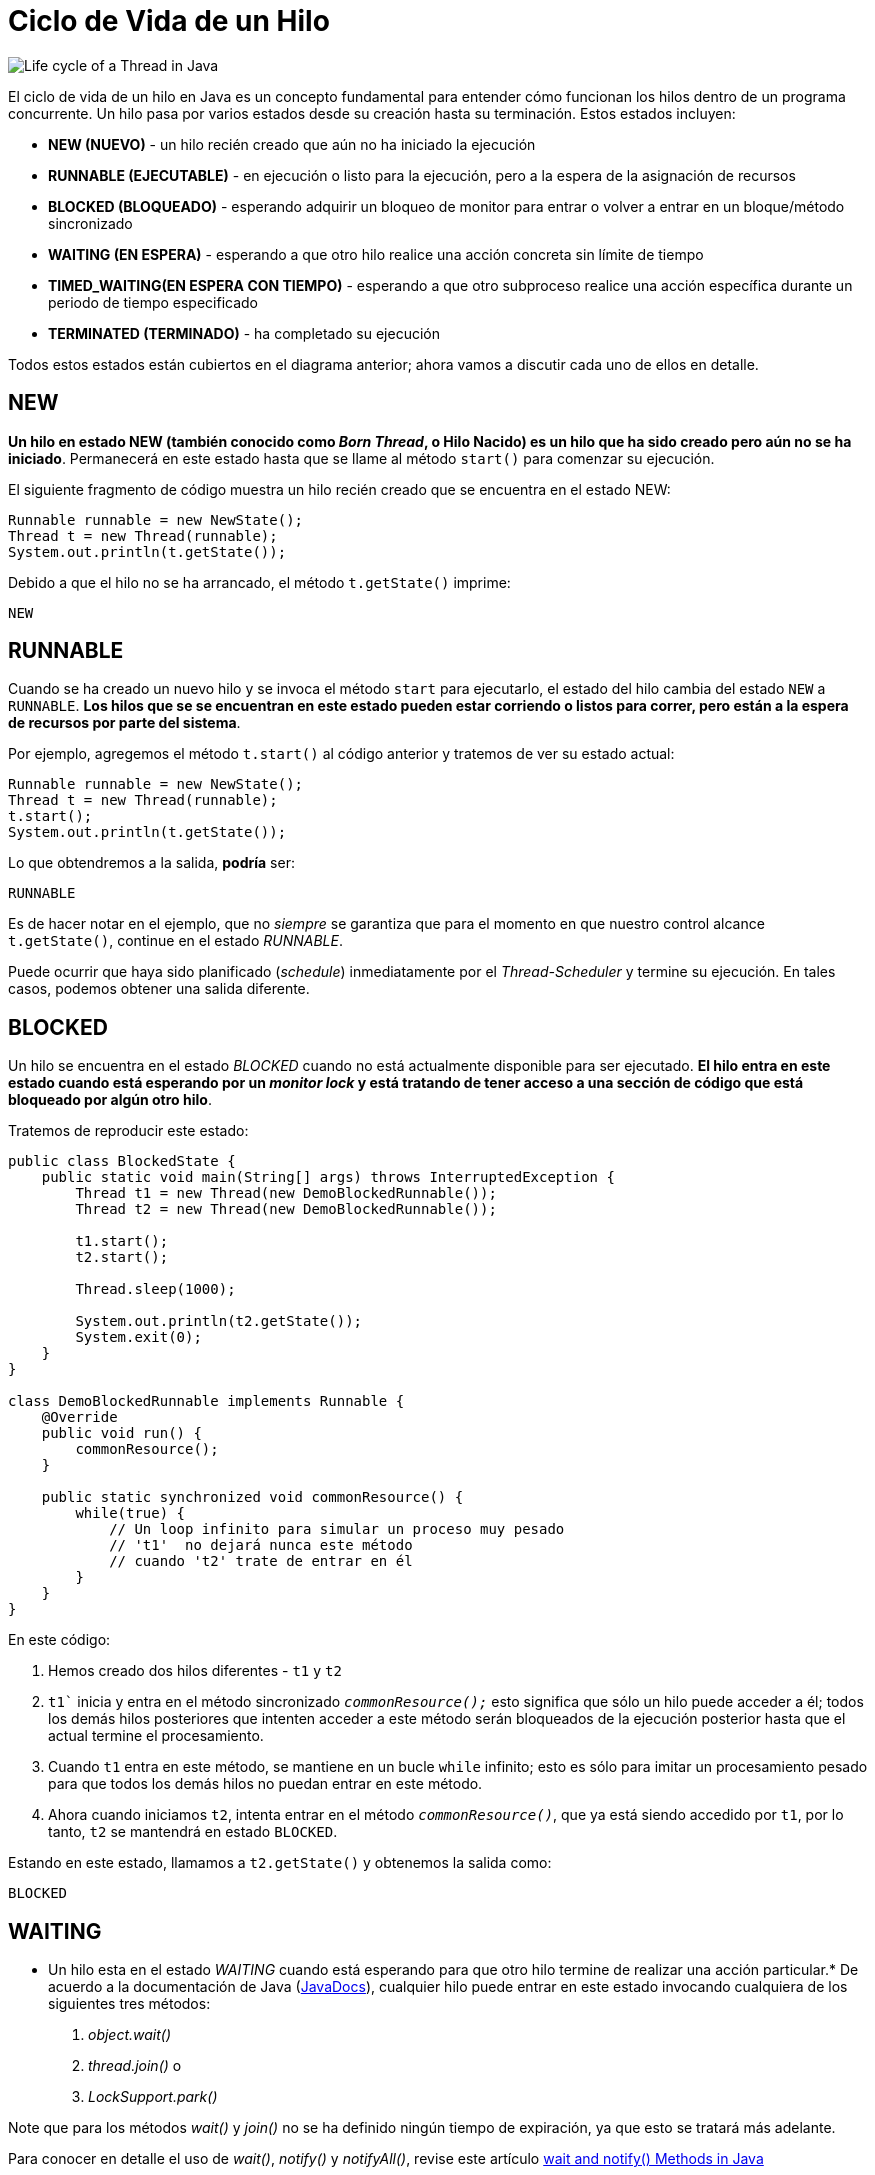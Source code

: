 = Ciclo de Vida de un Hilo

image::Life_cycle_of_a_Thread_in_Java.jpg[]

El ciclo de vida de un hilo en Java es un concepto fundamental para entender cómo funcionan los hilos dentro de un programa concurrente. Un hilo pasa por varios estados desde su creación hasta su terminación. Estos estados incluyen:


* **NEW (NUEVO)** - un hilo recién creado que aún no ha iniciado la ejecución
* **RUNNABLE (EJECUTABLE)** - en ejecución o listo para la ejecución, pero a la espera de la asignación de recursos
* **BLOCKED (BLOQUEADO)** - esperando adquirir un bloqueo de monitor para entrar o volver a entrar en un bloque/método sincronizado
* **WAITING (EN ESPERA)** - esperando a que otro hilo realice una acción concreta sin límite de tiempo
* **TIMED_WAITING(EN ESPERA CON TIEMPO)** - esperando a que otro subproceso realice una acción específica durante un periodo de tiempo especificado
* **TERMINATED (TERMINADO)** - ha completado su ejecución

Todos estos estados están cubiertos en el diagrama anterior; ahora vamos a discutir cada uno de ellos en detalle.

== NEW
*Un hilo en estado NEW (también conocido como _Born Thread_, o Hilo Nacido) es un hilo que ha sido creado pero aún no se ha iniciado*. Permanecerá en este estado hasta que se llame al método `start()` para comenzar su ejecución.

El siguiente fragmento de código muestra un hilo recién creado que se encuentra en el estado NEW:

[souce, java]
----
Runnable runnable = new NewState();
Thread t = new Thread(runnable);
System.out.println(t.getState());
----

Debido a que el hilo no se ha arrancado, el método `t.getState()` imprime:
[source, bash]
----
NEW
----

== RUNNABLE
Cuando se ha creado un nuevo hilo y se invoca el método `start` para ejecutarlo, el estado del hilo cambia del estado `NEW` a `RUNNABLE`. *Los hilos que se se encuentran en este estado pueden estar corriendo o listos para correr, pero están a la espera de recursos por parte del sistema*.

Por ejemplo, agregemos el método `t.start()` al código anterior y tratemos de ver su estado actual:

[source, java]
----
Runnable runnable = new NewState();
Thread t = new Thread(runnable);
t.start();
System.out.println(t.getState());
----

Lo que obtendremos a la salida, *podría* ser:

[source, bash]
----
RUNNABLE
----

Es de hacer notar en el ejemplo, que no _siempre_ se garantiza que para el momento en que nuestro control alcance `t.getState()`, continue en el estado _RUNNABLE_.

Puede ocurrir que haya sido planificado (_schedule_) inmediatamente por el _Thread-Scheduler_ y termine su ejecución. En tales casos, podemos obtener una salida diferente.

== BLOCKED

Un hilo se encuentra en el estado _BLOCKED_ cuando no está actualmente disponible para ser ejecutado. *El hilo entra en este estado cuando está esperando por un _monitor lock_ y está tratando de tener acceso a una sección de código que está bloqueado por algún otro hilo*.

Tratemos de reproducir este estado:

[source, java]
----
public class BlockedState {
    public static void main(String[] args) throws InterruptedException {
        Thread t1 = new Thread(new DemoBlockedRunnable());
        Thread t2 = new Thread(new DemoBlockedRunnable());
        
        t1.start();
        t2.start();
        
        Thread.sleep(1000);
        
        System.out.println(t2.getState());
        System.exit(0);
    }
}

class DemoBlockedRunnable implements Runnable {
    @Override
    public void run() {
        commonResource();
    }
    
    public static synchronized void commonResource() {
        while(true) {
            // Un loop infinito para simular un proceso muy pesado
            // 't1'  no dejará nunca este método
            // cuando 't2' trate de entrar en él
        }
    }
}
----

En este código:

. Hemos creado dos hilos diferentes - `t1` y `t2`
. `t1`` inicia y entra en el método sincronizado `_commonResource();_` esto significa que sólo un hilo puede acceder a él; todos los demás hilos posteriores que intenten acceder a este método serán bloqueados de la ejecución posterior hasta que el actual termine el procesamiento.
. Cuando `t1` entra en este método, se mantiene en un bucle `while` infinito; esto es sólo para imitar un procesamiento pesado para que todos los demás hilos no puedan entrar en este método.
. Ahora cuando iniciamos `t2`, intenta entrar en el método `_commonResource()_`, que ya está siendo accedido por `t1`, por lo tanto, `t2` se mantendrá en estado `BLOCKED`.

Estando en este estado, llamamos a `t2.getState()` y obtenemos la salida como:

[source, bash]
----
BLOCKED
----


== WAITING
* Un hilo esta en el estado _WAITING_ cuando está esperando para que otro hilo termine de realizar una acción particular.* De acuerdo a la documentación de Java (https://docs.oracle.com/en/java/javase/21/docs/api/java.base/java/lang/Thread.State.html#WAITING[JavaDocs]), cualquier hilo puede entrar en este estado invocando cualquiera de los siguientes tres métodos:

. _object.wait()_
. _thread.join()_ o
. _LockSupport.park()_

Note que para los métodos _wait()_ y _join()_ no se ha definido ningún tiempo de expiración, ya que esto se tratará más adelante.

Para conocer en detalle el uso de _wait()_, _notify()_ y _notifyAll()_, revise este artículo https://www.baeldung.com/java-wait-notify[wait and notify() Methods in Java]

Ahora, se tratará de reproducir este estado:

[source, java]
----
public class WaitingState implements Runnable {
    public static Thread t1;

    public static void main(String[] args) {
        t1 = new Thread(new WaitingState());
        t1.start();
    }

    public void run() {
        Thread t2 = new Thread(new DemoWaitingStateRunnable());
        t2.start();

        try {
            t2.join();
        } catch (InterruptedException e) {
            Thread.currentThread().interrupt();
            e.printStackTrace();
        }
    }
}

class DemoWaitingStateRunnable implements Runnable {
    public void run() {
        try {
            Thread.sleep(1000);
        } catch (InterruptedException e) {
            Thread.currentThread().interrupt();
            e.printStackTrace();
        }
        
        System.out.println(WaitingState.t1.getState());
    }
}
----

Examinemos que pasa aqui:

. Hemos creado e iniciado el hilo `t1`
. `t1` crea un `t2` y lo inicia
. Mientras continúa el procesamiento de `t2`, se llama a `t2.join()`, esto pone a `t1` en estado `WAITING` hasta que `t2` haya terminado su ejecución.
. Como `t1` está esperando a que `t2` termine, se está llamando a `t1.getState()` desde `t2`

La salida esperada sera:

[source, bash]
----
WAITING
----

== TIMED WAITING
*Un hilo está en estado _TIMED_WAITING_ cuando está esperando a que otro hilo realice una acción concreta en un tiempo estipulado*.

Según (https://docs.oracle.com/en/java/javase/21/docs/api/java.base/java/lang/Thread.State.html#TIMED_WAITING[JavaDocs]), hay cinco maneras de poner un hilo en estado TIMED_WAITING:

. _thread.sleep(long millis)_
. _wait(int timeout)_ o _wait(int timeout, int nanos)_
. _thread.join(long millis)_
. _LockSupport.parkNanos_
. _LockSupport.parkUntil_

Para entender mejor las diferencias entre _wait()_ y _sleep()_ en Java, revise este artículo https://www.baeldung.com/java-wait-and-sleep[Difference Between Wait and Sleep in Java]

Ahora se tratará de reproducir este estado:

[source, java]
----
public class TimedWaitingState {
    public static void main(String[] args) throws InterruptedException {
        DemoTimeWaitingRunnable runnable= new DemoTimeWaitingRunnable();
        Thread t1 = new Thread(runnable);
        t1.start();
        
        // EL siguiente sleep da suficiente tiempo para que ThreadScheduler
        // comience a procesar el hilo t1
        Thread.sleep(1000);
        System.out.println(t1.getState());
    }
}

class DemoTimeWaitingRunnable implements Runnable {
    @Override
    public void run() {
        try {
            Thread.sleep(5000);
        } catch (InterruptedException e) {
            Thread.currentThread().interrupt();
            e.printStackTrace();
        }
    }
}
----

== TERMINATED
Este es el estado de un hilo muerto. *Un hilo está en el estado _TERMINATED_ cuando ha finalizado su ejecución o se ha terminado anormalmente*.

En estye artículo se discute diferentes formas de detener un hilo https://www.baeldung.com/java-thread-stop[How to Kill a Java Thread].

Se intenterá alcanzar este estado en el siguiente ejemplo:

[source, java]
----
public class TerminatedState implements Runnable {
    public static void main(String[] args) throws InterruptedException {
        Thread t1 = new Thread(new TerminatedState());
        t1.start();
        // El siguiente método sleep le da suficiente tiempo al 
        // hilo t1 para que se complete
        Thread.sleep(1000);
        System.out.println(t1.getState());
    }
    
    @Override
    public void run() {
        // No se procesa nada en este bloque
    }
}
----

Aquí, mientras hemos iniciado el hilo `t1`, la siguiente sentencia `_Thread.sleep(1000)_` da tiempo suficiente para que `t1` se complete y así este programa nos de la salida como:

[source, batch]
----
TERMINATED
----

Además del estado del hilo, se puede verificar con el me´todo `_isAlived()_` para determinar si el hilo está vivo o no. Por ejemplo, si invocamos el método `_isAlive()_` en este hilo de la manera siguiente:

[source, java]
----
Assert.assertFalse(t1.isAlive());
----

Va a retornas `_false_`. De manera simple, *Un hilo está vivo solamente si ha sido comenzado y no ha esta muerto todavía*. 

== Ejemplo
A continuación se muestra un ejemplo completo que trata de mostrar todos los estado por los que pasa un hilo.

[source,java]
----
public class CicloVidaHilo implements Runnable {

    public static void main(String[] args) {
        Thread hilo = new Thread(new CicloVidaHilo());
        
        System.out.println("Estado del hilo después de la creación: " + hilo.getState()); // NEW
        
        hilo.start();
        System.out.println("Estado del hilo después de llamar a start(): " + hilo.getState()); // RUNNABLE
        
        try {
            Thread.sleep(100);
            System.out.println("Estado del hilo durante sleep(): " + hilo.getState()); // TIMED_WAITING
            
            synchronized (hilo) {
                hilo.wait(100);
                System.out.println("Estado del hilo durante wait(): " + hilo.getState()); // WAITING
            }
        } catch (InterruptedException e) {
            e.printStackTrace();
        }
        
        try {
            hilo.join();
            System.out.println("Estado del hilo después de completar la ejecución: " + hilo.getState()); // TERMINATED
        } catch (InterruptedException e) {
            e.printStackTrace();
        }
    }

    @Override
    public void run() {
        System.out.println("Hilo está en ejecución.");
        for (int i = 0; i < 5; i++) {
            System.out.println("Hilo ejecutando iteración " + i);
            try {
                Thread.sleep(50);
            } catch (InterruptedException e) {
                e.printStackTrace();
            }
        }
    }
}
----

**Explicación del Código**:

1. **Creación del Hilo**: El hilo se crea pero no se inicia aún, por lo que está en el estado `NEW`.

[source,java]
----
Thread hilo = new Thread(new CicloVidaHilo());
System.out.println("Estado del hilo después de la creación: " + hilo.getState()); // NEW
----

[start=2]
. **Inicio del Hilo**: Al llamar al método `start()`, el hilo entra en el estado `RUNNABLE`.

[source,java]
----
hilo.start();
System.out.println("Estado del hilo después de llamar a start(): " + hilo.getState()); // RUNNABLE
----

[start=3]
. **Estado Timed Waiting**: Al utilizar `Thread.sleep(100)`, el hilo entra en el estado `TIMED_WAITING`.

[source,java]
----
    Thread.sleep(100);
    System.out.println("Estado del hilo durante sleep(): " + hilo.getState()); // TIMED_WAITING
----

[start=4]
. **Estado Waiting**: Utilizando `synchronized` y `wait(100)`, el hilo entra en el estado `WAITING`.
    
[source,java]
----
synchronized (hilo) {
    hilo.wait(100);
    System.out.println("Estado del hilo durante wait(): " + hilo.getState()); // WAITING
}
----

[start=5]
. **Terminación del Hilo**: Después de que el hilo completa su ejecución, entra en el estado `TERMINATED`.

[source,java]
----
hilo.join();
System.out.println("Estado del hilo después de completar la ejecución: " + hilo.getState()); // TERMINATED
----

En el método `run()`, el hilo ejecuta un bucle simple y utiliza `Thread.sleep(50)` para simular un trabajo que lleva tiempo, mostrando cómo el hilo pasa entre los estados `RUNNABLE` y `TIMED_WAITING`.






